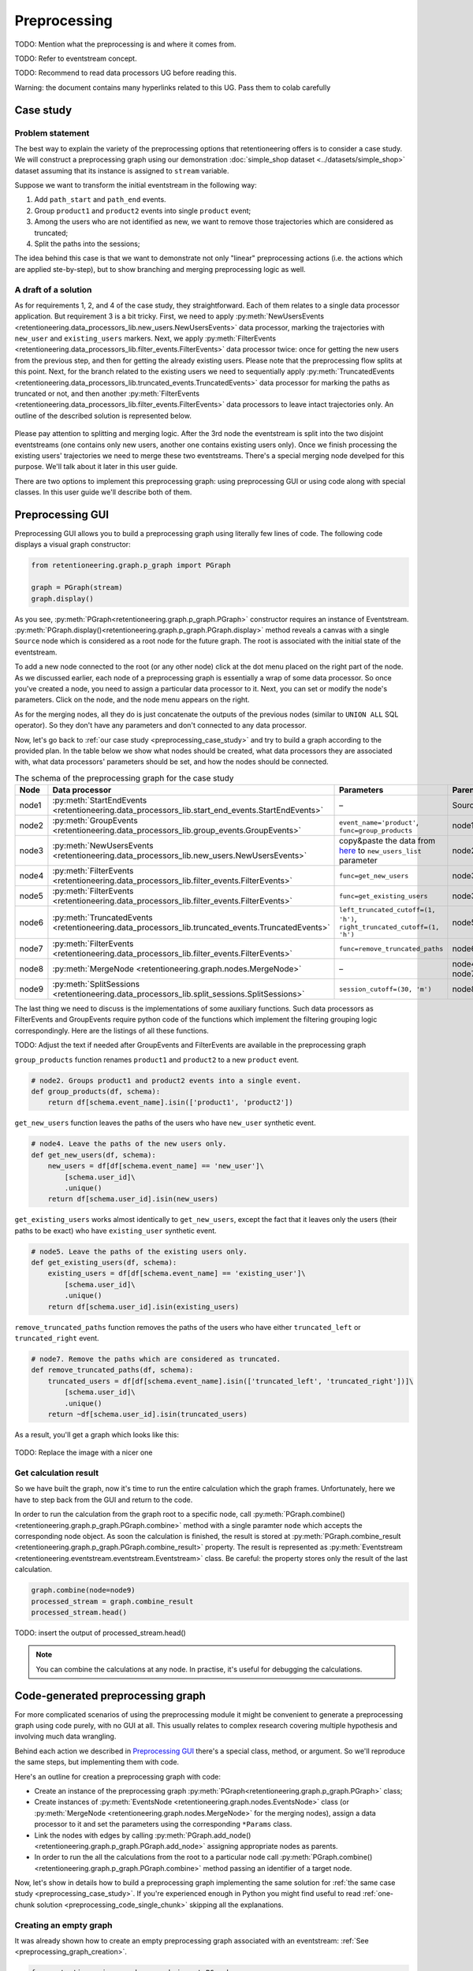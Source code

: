 .. raw:: html

    <style>
        .red {color:#24ff83; font-weight:bold;}
    </style>

.. role:: red

Preprocessing
=============

:red:`TODO: Mention what the preprocessing is and where it comes from`.

:red:`TODO: Refer to eventstream concept`.

:red:`TODO: Recommend to read data processors UG before reading this`.

:red:`Warning: the document contains many hyperlinks related to this UG. Pass them to colab carefully`

.. _preprocessing_case_study:

Case study
----------

Problem statement
~~~~~~~~~~~~~~~~~

The best way to explain the variety of the preprocessing options that retentioneering offers is to consider a case study. We will construct a preprocessing graph using our demonstration :doc:`simple_shop dataset <../datasets/simple_shop>` dataset assuming that its instance is assigned to ``stream`` variable.

Suppose we want to transform the initial eventstream in the following way:

1. Add ``path_start`` and ``path_end`` events.
2. Group ``product1`` and ``product2`` events into single ``product`` event;
3. Among the users who are not identified as new, we want to remove those trajectories which are considered as truncated;
4. Split the paths into the sessions;

The idea behind this case is that we want to demonstrate not only "linear" preprocessing actions (i.e. the actions which are applied ste-by-step), but to show branching and merging preprocessing logic as well.

A draft of a solution
~~~~~~~~~~~~~~~~~~~~~

As for requirements 1, 2, and 4 of the case study, they straightforward. Each of them relates to a single data processor application. But requirement 3 is a bit tricky. First, we need to apply :py:meth:`NewUsersEvents <retentioneering.data_processors_lib.new_users.NewUsersEvents>` data processor, marking the trajectories with ``new_user`` and ``existing_users`` markers. Next, we apply :py:meth:`FilterEvents <retentioneering.data_processors_lib.filter_events.FilterEvents>` data processor twice: once for getting the new users from the previous step, and then for getting the already existing users. Please note that the preprocessing flow splits at this point. Next, for the branch related to the existing users we need to sequentially apply :py:meth:`TruncatedEvents <retentioneering.data_processors_lib.truncated_events.TruncatedEvents>` data processor for marking the paths as truncated or not, and then another :py:meth:`FilterEvents <retentioneering.data_processors_lib.filter_events.FilterEvents>` data processors to leave intact trajectories only. An outline of the described solution is represented below.

.. figure:: /_static/user_guides/preprocessing/preprocessing_graph_outline.png
    :height: 600

Please pay attention to splitting and merging logic. After the 3rd node the eventstream is split into the two disjoint eventstreams (one contains only new users, another one contains existing users only). Once we finish processing the existing users' trajectories we need to merge these two eventstreams. There's a special merging node develped for this purpose. We'll talk about it later in this user guide.

There are two options to implement this preprocessing graph: using preprocessing GUI or using code along with special classes. In this user guide we'll describe both of them.

Preprocessing GUI
-----------------

Preprocessing GUI allows you to build a preprocessing graph using literally few lines of code. The following code displays a visual graph constructor:


.. _preprocessing_graph_creation:

.. code-block:: python

    from retentioneering.graph.p_graph import PGraph

    graph = PGraph(stream)
    graph.display()

As you see, :py:meth:`PGraph<retentioneering.graph.p_graph.PGraph>` constructor requires an instance of Eventstream. :py:meth:`PGraph.display()<retentioneering.graph.p_graph.PGraph.display>` method reveals a canvas with a single ``Source`` node which is considered as a root node for the future graph. The root is associated with the initial state of the eventstream.

To add a new node connected to the root (or any other node) click at the dot menu placed on the right part of the node. As we discussed earlier, each node of a preprocessing graph is essentially a wrap of some  data processor. So once you've created a node, you need to assign a particular data processor to it. Next, you can set or modify the node's parameters. Click on the node, and the node menu appears on the right.

As for the merging nodes, all they do is just concatenate the outputs of the previous nodes (similar to ``UNION ALL`` SQL operator). So they don't have any parameters and don't connected to any data processor.

Now, let's go back to :ref:`our case study <preprocessing_case_study>` and try to build a graph according to the provided plan. In the table below we show what nodes should be created, what data processors they are associated with, what data processors' parameters should be set, and how the nodes should be connected.

.. table:: The schema of the preprocessing graph for the case study
    :widths: 10 20 40 20
    :class: tight-table

    +-------+---------------------------------------------------------------------------------------------------+--------------------------------------------------------------------------------------------------------------------------------------------------------+--------------+
    | Node  | Data processor                                                                                    | Parameters                                                                                                                                             | Parents      |
    +=======+===================================================================================================+========================================================================================================================================================+==============+
    | node1 | :py:meth:`StartEndEvents <retentioneering.data_processors_lib.start_end_events.StartEndEvents>`   | –                                                                                                                                                      | Source       |
    +-------+---------------------------------------------------------------------------------------------------+--------------------------------------------------------------------------------------------------------------------------------------------------------+--------------+
    | node2 | :py:meth:`GroupEvents <retentioneering.data_processors_lib.group_events.GroupEvents>`             | ``event_name='product'``, ``func=group_products``                                                                                                      | node1        |
    +-------+---------------------------------------------------------------------------------------------------+--------------------------------------------------------------------------------------------------------------------------------------------------------+--------------+
    | node3 | :py:meth:`NewUsersEvents <retentioneering.data_processors_lib.new_users.NewUsersEvents>`          | copy&paste the data from `here <https://drive.google.com/file/d/1ixztbZj1GWg_xNpTZOKGOYBtoJlJmOtO/view?usp=sharing>`_  to ``new_users_list`` parameter | node2        |
    +-------+---------------------------------------------------------------------------------------------------+--------------------------------------------------------------------------------------------------------------------------------------------------------+--------------+
    | node4 | :py:meth:`FilterEvents <retentioneering.data_processors_lib.filter_events.FilterEvents>`          | ``func=get_new_users``                                                                                                                                 | node3        |
    +-------+---------------------------------------------------------------------------------------------------+--------------------------------------------------------------------------------------------------------------------------------------------------------+--------------+
    | node5 | :py:meth:`FilterEvents <retentioneering.data_processors_lib.filter_events.FilterEvents>`          | ``func=get_existing_users``                                                                                                                            | node3        |
    +-------+---------------------------------------------------------------------------------------------------+--------------------------------------------------------------------------------------------------------------------------------------------------------+--------------+
    | node6 | :py:meth:`TruncatedEvents <retentioneering.data_processors_lib.truncated_events.TruncatedEvents>` | ``left_truncated_cutoff=(1, 'h')``, ``right_truncated_cutoff=(1, 'h')``                                                                                | node5        |
    +-------+---------------------------------------------------------------------------------------------------+--------------------------------------------------------------------------------------------------------------------------------------------------------+--------------+
    | node7 | :py:meth:`FilterEvents <retentioneering.data_processors_lib.filter_events.FilterEvents>`          | ``func=remove_truncated_paths``                                                                                                                        | node6        |
    +-------+---------------------------------------------------------------------------------------------------+--------------------------------------------------------------------------------------------------------------------------------------------------------+--------------+
    | node8 | :py:meth:`MergeNode <retentioneering.graph.nodes.MergeNode>`                                      | –                                                                                                                                                      | node4, node7 |
    +-------+---------------------------------------------------------------------------------------------------+--------------------------------------------------------------------------------------------------------------------------------------------------------+--------------+
    | node9 | :py:meth:`SplitSessions <retentioneering.data_processors_lib.split_sessions.SplitSessions>`       | ``session_cutoff=(30, 'm')``                                                                                                                           | node8        |
    +-------+---------------------------------------------------------------------------------------------------+--------------------------------------------------------------------------------------------------------------------------------------------------------+--------------+

The last thing we need to discuss is the implementations of some auxiliary functions. Such data processors as FilterEvents and GroupEvents require python code of the functions which implement the filtering grouping logic correspondingly. Here are the listings of all these functions.

:red:`TODO: Adjust the text if needed after GroupEvents and FilterEvents are available in the preprocessing graph`

.. _preprocessing_group_products:

``group_products`` function renames ``product1`` and ``product2`` to a new ``product`` event.

.. code-block:: python

    # node2. Groups product1 and product2 events into a single event.
    def group_products(df, schema):
        return df[schema.event_name].isin(['product1', 'product2'])

.. _preprocessing_get_new_users:

``get_new_users`` function leaves the paths of the users who have ``new_user`` synthetic event.

.. code-block:: python

    # node4. Leave the paths of the new users only.
    def get_new_users(df, schema):
        new_users = df[df[schema.event_name] == 'new_user']\
            [schema.user_id]\
            .unique()
        return df[schema.user_id].isin(new_users)

.. _preprocessing_get_existing_users:

``get_existing_users`` works almost identically to ``get_new_users``, except the fact that it leaves only the users (their paths to be exact) who have ``existing_user`` synthetic event.

.. code-block:: python

    # node5. Leave the paths of the existing users only.
    def get_existing_users(df, schema):
        existing_users = df[df[schema.event_name] == 'existing_user']\
            [schema.user_id]\
            .unique()
        return df[schema.user_id].isin(existing_users)


.. _preprocessing_remove_truncated_paths:

``remove_truncated_paths`` function removes the paths of the users who have either ``truncated_left`` or ``truncated_right`` event.

.. code-block:: python

    # node7. Remove the paths which are considered as truncated.
    def remove_truncated_paths(df, schema):
        truncated_users = df[df[schema.event_name].isin(['truncated_left', 'truncated_right'])]\
            [schema.user_id]\
            .unique()
        return ~df[schema.user_id].isin(truncated_users)

As a result, you'll get a graph which looks like this:

.. figure:: /_static/user_guides/preprocessing/preprocessing_graph.png
    :width: 800

:red:`TODO: Replace the image with a nicer one`

.. _preprocessing_result :

Get calculation result
~~~~~~~~~~~~~~~~~~~~~~

So we have built the graph, now it's time to run the entire calculation which the graph frames. Unfortunately, here we have to step back from the GUI and return to the code.

In order to run the calculation from the graph root to a specific node, call :py:meth:`PGraph.combine() <retentioneering.graph.p_graph.PGraph.combine>` method with a single paramter ``node`` which accepts the corresponding node object. As soon the calculation is finished, the result is stored at :py:meth:`PGraph.combine_result <retentioneering.graph.p_graph.PGraph.combine_result>` property. The result is represented as :py:meth:`Eventstream <retentioneering.eventstream.eventstream.Eventstream>` class. Be careful: the property stores only the result of the last calculation.

.. code-block:: python

    graph.combine(node=node9)
    processed_stream = graph.combine_result
    processed_stream.head()

:red:`TODO: insert the output of processed_stream.head()`

.. note::

    You can combine the calculations at any node. In practise, it's useful for debugging the calculations.

Code-generated preprocessing graph
----------------------------------

For more complicated scenarios of using the preprocessing module it might be convenient to generate a preprocessing graph using code purely, with no GUI at all. This usually relates to complex research covering multiple hypothesis and involving much data wrangling.

Behind each action we described in `Preprocessing GUI`_ there's a special class, method, or argument. So we'll reproduce the same steps, but implementing them with code.

Here's an outline for creation a preprocessing graph with code:

- Create an instance of the preprocessing graph :py:meth:`PGraph<retentioneering.graph.p_graph.PGraph>` class;
- Create instances of :py:meth:`EventsNode <retentioneering.graph.nodes.EventsNode>` class (or :py:meth:`MergeNode <retentioneering.graph.nodes.MergeNode>` for the merging nodes), assign a data processor to it and set the parameters using the corresponding ``*Params`` class.
- Link the nodes with edges by calling :py:meth:`PGraph.add_node() <retentioneering.graph.p_graph.PGraph.add_node>` assigning appropriate nodes as parents.
- In order to run the all the calculations from the root to a particular node call :py:meth:`PGraph.combine() <retentioneering.graph.p_graph.PGraph.combine>` method passing an identifier of a target node.

Now, let's show in details how to build a preprocessing graph implementing the same solution for :ref:`the same case study <preprocessing_case_study>`. If you're experienced enough in Python you might find useful to read :ref:`one-chunk solution <preprocessing_code_single_chunk>` skipping all the explanations.

Creating an empty graph
~~~~~~~~~~~~~~~~~~~~~~~

It was already shown how to create an empty preprocessing graph associated with an eventstream: :ref:`See <preprocessing_graph_creation>`.

.. code-block:: python

    from retentioneering.graph.p_graph import PGraph

    graph = PGraph(stream)

Any time while building a graph you can visualize it by calling :py:meth:`PGraph.display() <retentioneering.graph.p_graph.display>` method.

Creating a single node
~~~~~~~~~~~~~~~~~~~~~~

:py:meth:`EventsNode <retentioneering.graph.nodes.EventsNode>` is a basic class for a preprocessing graph node representation. As we mentioned earlier, each node is associated with a particular :doc:`data processor <../api/preprocessing_api>` (merging node is an exception here). Let's create for example a node for :py:meth:`GroupEvents <retentioneering.data_processors_lib.group_events.GroupEvents>` (``node2``).

.. code-block:: python

    from retentioneering.graph.p_graph import EventsNode
    from retentioneering.data_processors_lib import GroupEvents, GroupEventsParams

    group_events_params = {
        "event_name": "product",
        "func": group_products
    }

    data_processor_params = GroupEventsParams(**group_events_params)
    data_processor = GroupEvents(params=data_processor_params)
    node2 = EventsNode(data_processor)

What's happening in this example. A data processor's parameters are set with a help of ``*Params`` class where the asterisk stands for a data processor name. Namely, there's :py:meth:`GroupEventsParams <retentioneering.data_processors_lib.group_events.GroupEventsParams>`. The arguments of a ``*Params`` class constructor are exactly the same as the corresponding parameter names. For :py:meth:`GroupEventsParams <retentioneering.data_processors_lib.group_events.GroupEventsParams>` they are ``event_name`` and ``func`` which we keep here as ``group_events_params`` dictionary. ``group_products`` function is the same as we've defined in :ref:`Preprocessing GUI <preprocessing_group_products>` section.

Next, we pass the parameters ``data_processor_params`` object to the only parameter ``params``  :py:meth:`GroupEvents() <retentioneering.data_processors_lib.group_events.GroupEvents>` constructor and assign it to ``data_processor`` variable.

Finally, we pass the data processor instance to ``EventsNode`` class constructor and get our node.

Since all three classes' constructors involved in the node creation process have a single parameter, it's convenient to create a node with a single line of code as follows:

.. code-block:: python

    node2 = EventsNode(GroupEvents(params=GroupEventsParams(**group_events_params)))

Linking nodes
~~~~~~~~~~~~~

In order to link a node to its parents call :py:meth:`PGraph.add_node() <retentioneering.graph.p_graph.display>`. The method accepts a node object and its parents list. A regular node must have a single parent, whereas a merging node must have at least two parents. We'll demonstrate how it works in the next sub-section.

Building the whole graph
~~~~~~~~~~~~~~~~~~~~~~~~

Let's create the other nodes step-by-step.

If you were surprised why didn't we start with ``node1``, here's a clue. The reason is that :py:meth:`StartEndEvents <retentioneering.data_processors_lib.start_end_events.StartEndEvents>` data processor doesn't have any arguments. However, even in this case we have to create an instance of :py:meth:`StartEndEventsParams <retentioneering.data_processors_lib.start_end_events.StartEndEventsParams>` and pass it to the data processor constructor. Look how you can do it:

.. code-block:: python

    from retentioneering.data_processors_lib import StartEndEvents, StartEndEventsParams

    node1 = EventsNode(StartEndEvents(params=StartEndEventsParams()))
    graph.add_node(node=node1, parents=[graph.root])

Since the node is the first, we link it to the special ``graph.root`` parent. Please note that event the parent is single, we still have to wrap it to a list before passing to the ``parents`` paramter.

To create ``node3`` we need to download the list of the new users beforehand. We assign the list to ``new_users`` variable and then pass it to :py:meth:`NewUsersParams <retentioneering.data_processors_lib.new_users.NewUsersParams>`

.. code-block:: python

    from retentioneering.data_processors_lib import NewUsersEvents, NewUsersParams

    google_drive_file_id = '1ixztbZj1GWg_xNpTZOKGOYBtoJlJmOtO'
    link = f'https://drive.google.com/uc?id={google_drive_file_id}&export=download'
    new_users = pd.read_csv(link, header=None)[0].tolist()
    node3 = EventsNode(NewUsersEvents(params=NewUsersParams(new_users_list=new_users)))
    graph.add_node(node=node2, parents=[node1])

Creation of the next ``node4`` and ``node5`` is very similar. We need to create a couple of nodes with :py:meth:`FilterEvents <retentioneering.data_processors_lib.filter_events.FilterEvents>` data processors and pass them the same filtering functions :ref:`get_new_users() <preprocessing_get_new_users>` and :ref:`get_existing_users() <preprocessing_get_existing_users>` that we used in `Preprocessing GUI`_ section.

.. code-block:: python

    from retentioneering.data_processors_lib import FilterEvents, FilterEventsParams

    node4 = EventsNode(FilterEvents(params=FilterEventsParams(func=get_new_users)))
    node5 = EventsNode(FilterEvents(params=FilterEventsParams(func=get_existing_users)))
    graph.add_node(node=node4, parents=[node3])
    graph.add_node(node=node5, parents=[node3])

There's nothing new in creation of the ``node6``. We just pass a couple of ``left_truncated_cutoff`` and ``right_truncated_cutoff`` parameters to :py:meth:`TruncatedEventsParams <retentioneering.data_processors_lib.truncated_events.TruncatedEventsParams>` and set up a :py:meth:`TruncatedEvents <retentioneering.data_processors_lib.truncated_events.TruncatedEvents>` node. However, we should mention that since ``node3`` is the splitting point in the graph, nodes 4 and 5 both have the same ``node3`` parent.

.. code-block:: python

    from retentioneering.data_processors_lib import TruncatedEvents, TruncatedEventsParams

    params = {
        "left_truncated_cutoff": (1, 'h'),
        "right_truncated_cutoff": (1, 'h'),
    }
    node6 = EventsNode(TruncatedEvents(params=TruncatedEventsParams(**params)))
    graph.add_node(node=node6, parents=[node5])

For ``node7`` we apply similar filtering technique as we used for filtering new/existing users above. Function :ref:`remove_truncated_paths() <preprocessing_remove_truncated_paths>` is the same as we used in `Preprocessing GUI`_ section.

.. code-block:: python

    node7 = EventsNode(FilterEvents(params=FilterEventsParams(func=remove_truncated_paths)))
    graph.add_node(node=node7, parents=[node6])

Next, ``node8``. As we discussed earlier, :py:meth:`MergeNode <retentioneering.graph.nodes.MergeNode>` has two special features. Unlike ``EventsNode``, ``MergeNode`` is not associated with any data processor since it has a separate role -- concatenate the outputs ot its parents. Another distinction from ``EventsNode`` is that the number of parents might be arbitrary (greater than 1). The following two lines of the code demonstrate both these features:

.. code-block:: python

    from retentioneering.graph.p_graph import MergeNode

    node8 = MergeNode()
    graph.add_node(node=node8, parents=[node4, node7])


Finally, for ``node9`` we wrap :py:meth:`SplitSessions <retentioneering.data_processors_lib.split_sessioins.SplitSessions>` passing a single parameter ``session_cutoff`` and link it to the merging node:

.. code-block:: python

    from retentioneering.data_processors_lib import SplitSessions, SplitSessionsParams

    node9 = EventsNode(SplitSessions(params=SplitSessionsParams(session_cutoff=(30, 'm'))))
    graph.add_node(node=node9, parents=[node8])


Running calculation
~~~~~~~~~~~~~~~~~~~

The way of getting the calculation result is identical to the way we've described in :ref:`Preprocessing GUI <preprocessing_result>` section.

.. _preprocessing_code_single_chunk:

Summary
~~~~~~~

Here we just provide the same code combined in a single chunk so you could simply copy and paste it and see the results.

.. code-block:: python

    from retentioneering.data_processors_lib import StartEndEvents, StartEndEventsParams
    from retentioneering.data_processors_lib import GroupEvents, GroupEventsParams
    from retentioneering.data_processors_lib import NewUsersEvents, NewUsersParams
    from retentioneering.data_processors_lib import FilterEvents, FilterEventsParams
    from retentioneering.data_processors_lib import TruncatedEvents, TruncatedEventsParams
    from retentioneering.data_processors_lib import SplitSessions, SplitSessionsParams
    from retentioneering.graph.p_graph import PGraph, EventsNode, MergeNode

    # node1
    node1 = EventsNode(StartEndEvents(params=StartEndEventsParams()))

    # node2
    def group_products(df, schema):
        return df[schema.event_name].isin(['product1', 'product2'])

    group_events_params={
        "event_name": "product",
        "func": group_products
    }
    node2 = EventsNode(GroupEvents(params=GroupEventsParams(**group_events_params)))

    # node3
    google_drive_file_id = '1ixztbZj1GWg_xNpTZOKGOYBtoJlJmOtO'
    link = f'https://drive.google.com/uc?id={google_drive_file_id}&export=download'
    new_users = pd.read_csv(link, header=None)[0].tolist()
    node3 = EventsNode(NewUsersEvents(params=NewUsersParams(new_users_list=new_users)))

    # node4, node5
    def get_new_users(df, schema):
        new_users = df[df[schema.event_name] == 'new_user']\
            [schema.user_id]\
            .unique()
        return df[schema.user_id].isin(new_users)

    def get_existing_users(df, schema):
        existing_users = df[df[schema.event_name] == 'existing_user']\
            [schema.user_id]\
            .unique()
        return df[schema.user_id].isin(existing_users)

    node4 = EventsNode(FilterEvents(params=FilterEventsParams(func=get_new_users)))
    node5 = EventsNode(FilterEvents(params=FilterEventsParams(func=get_existing_users)))

    # node6
    params = {
        "left_truncated_cutoff": (1, 'h'),
        "right_truncated_cutoff": (1, 'h'),
    }
    node6 = EventsNode(FilterEvents(params=FilterEventsParams(func=remove_truncated_paths)))

    # node7, node8, node9
    def remove_truncated_paths(df, schema):
        truncated_users = df[df[schema.event_name].isin(['truncated_left', 'truncated_right'])]\
            [schema.user_id]\
            .unique()
        return ~df[schema.user_id].isin(truncated_users)

    node7 = EventsNode(FilterEvents(params=FilterEventsParams(func=remove_truncated_paths)))
    node8 = MergeNode()
    node9 = EventsNode(SplitSessions(params=SplitSessionsParams(session_cutoff=(30, 'm'))))

    # linking the nodes to get the graph
    graph = PGraph(stream)
    graph.add_node(node=node1, parents=[graph.root])
    graph.add_node(node=node2, parents=[node1])
    graph.add_node(node=node3, parents=[node2])
    graph.add_node(node=node4, parents=[node3])
    graph.add_node(node=node5, parents=[node3])
    graph.add_node(node=node6, parents=[node5])
    graph.add_node(node=node7, parents=[node6])
    graph.add_node(node=node8, parents=[node4, node7])
    graph.add_node(node=node9, parents=[node8])

    # getting the calculation results
    graph.combine(node=node9)
    processed_stream = graph.combine_result
    processed_stream.head()
